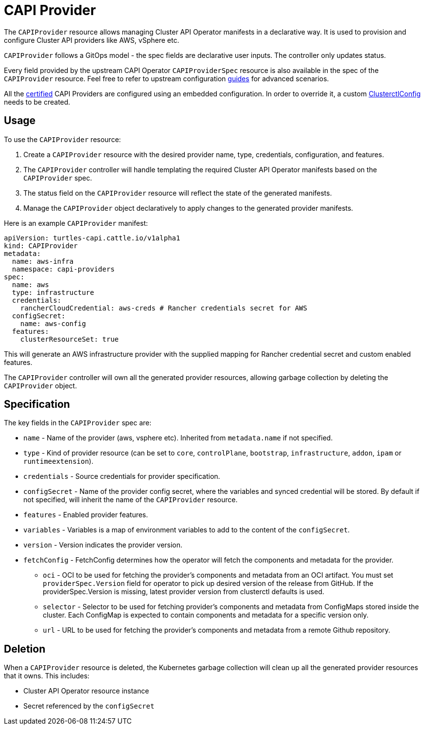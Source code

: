 = CAPI Provider

The `CAPIProvider` resource allows managing Cluster API Operator manifests in a declarative way. It is used to provision and configure Cluster API providers like AWS, vSphere etc.

`CAPIProvider` follows a GitOps model - the spec fields are declarative user inputs. The controller only updates status.

Every field provided by the upstream CAPI Operator `CAPIProviderSpec` resource is also available in the spec of the `CAPIProvider` resource. Feel free to refer to upstream configuration link:https:/cluster-api-operator.sigs.k8s.io/03_topics/02_configuration/05_provider-spec-configuration[guides] for advanced scenarios.

All the xref:../overview/certified.adoc[certified] CAPI Providers are configured using an embedded configuration. In order to override it, a custom xref:./clusterctlconfig.adoc#_override_a_certified_provider_version[ClusterctlConfig] needs to be created.

== Usage

To use the `CAPIProvider` resource:

. Create a `CAPIProvider` resource with the desired provider name, type, credentials, configuration, and features.
. The `CAPIProvider` controller will handle templating the required Cluster API Operator manifests based on the `CAPIProvider` spec.
. The status field on the `CAPIProvider` resource will reflect the state of the generated manifests.
. Manage the `CAPIProvider` object declaratively to apply changes to the generated provider manifests.

Here is an example `CAPIProvider` manifest:

[source,yaml]
----
apiVersion: turtles-capi.cattle.io/v1alpha1
kind: CAPIProvider
metadata:
  name: aws-infra
  namespace: capi-providers
spec:
  name: aws
  type: infrastructure
  credentials:
    rancherCloudCredential: aws-creds # Rancher credentials secret for AWS
  configSecret:
    name: aws-config
  features:
    clusterResourceSet: true
----

This will generate an AWS infrastructure provider with the supplied mapping for Rancher credential secret and custom enabled features.

The `CAPIProvider` controller will own all the generated provider resources, allowing garbage collection by deleting the `CAPIProvider` object.

== Specification

The key fields in the `CAPIProvider` spec are:

* `name` - Name of the provider (aws, vsphere etc). Inherited from `metadata.name` if not specified.
* `type` - Kind of provider resource (can be set to `core`, `controlPlane`, `bootstrap`, `infrastructure`, `addon`, `ipam` or `runtimeextension`).
* `credentials` - Source credentials for provider specification.
* `configSecret` - Name of the provider config secret, where the variables and synced credential will be stored. By default if not specified, will inherit the name of the `CAPIProvider` resource.
* `features` - Enabled provider features.
* `variables` - Variables is a map of environment variables to add to the content of the `configSecret`.
* `version` - Version indicates the provider version.
* `fetchConfig` - FetchConfig determines how the operator will fetch the components and metadata for the provider.
** `oci` - OCI to be used for fetching the provider’s components and metadata from an OCI artifact. You must set `providerSpec.Version` field for operator to pick up desired version of the release from GitHub. If the providerSpec.Version is missing, latest provider version from clusterctl defaults is used.
** `selector` - Selector to be used for fetching provider’s components and metadata from ConfigMaps stored inside the cluster. Each ConfigMap is expected to contain components and metadata for a specific version only.
** `url` - URL to be used for fetching the provider’s components and metadata from a remote Github repository.

== Deletion

When a `CAPIProvider` resource is deleted, the Kubernetes garbage collection will clean up all the generated provider resources that it owns. This includes:

* Cluster API Operator resource instance
* Secret referenced by the `configSecret`
